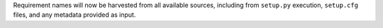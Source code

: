 Requirement names will now be harvested from all available sources, including from ``setup.py`` execution, ``setup.cfg`` files, and any metadata provided as input.
